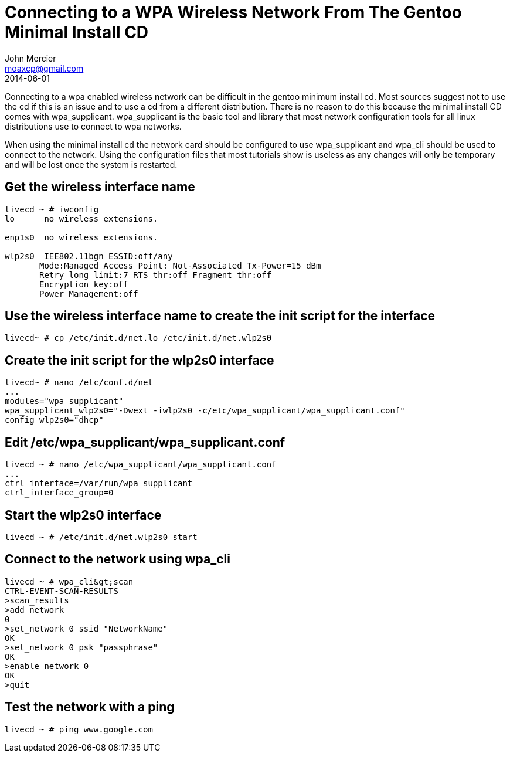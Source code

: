 = Connecting to a WPA Wireless Network From The Gentoo Minimal Install CD
John Mercier <moaxcp@gmail.com>
2014-06-01
:jbake-type: post
:jbake-status: published
Connecting to a wpa enabled wireless network can be difficult in the gentoo minimum install cd. Most sources suggest
not to use the cd if this is an issue and to use a cd from a different distribution. There is no reason to do this
because the minimal install CD comes with wpa_supplicant. wpa_supplicant is the basic tool and library that most
network configuration tools for all linux distributions use to connect to wpa networks.

When using the minimal install cd the network card should be configured to use wpa_supplicant and wpa_cli should be
used to connect to the network. Using the configuration files that most tutorials show is useless as any changes will
only be temporary and will be lost once the system is restarted.

== Get the wireless interface name

[source,console]
----
livecd ~ # iwconfig
lo      no wireless extensions.

enp1s0  no wireless extensions.

wlp2s0  IEE802.11bgn ESSID:off/any
       Mode:Managed Access Point: Not-Associated Tx-Power=15 dBm
       Retry long limit:7 RTS thr:off Fragment thr:off
       Encryption key:off
       Power Management:off

----

== Use the wireless interface name to create the init script for the interface

[source,console]
----
livecd~ # cp /etc/init.d/net.lo /etc/init.d/net.wlp2s0

----

== Create the init script for the wlp2s0 interface

[source,console]
----
livecd~ # nano /etc/conf.d/net
...
modules="wpa_supplicant"
wpa_supplicant_wlp2s0="-Dwext -iwlp2s0 -c/etc/wpa_supplicant/wpa_supplicant.conf"
config_wlp2s0="dhcp"

----

== Edit /etc/wpa_supplicant/wpa_supplicant.conf

[source,console]
----
livecd ~ # nano /etc/wpa_supplicant/wpa_supplicant.conf
...
ctrl_interface=/var/run/wpa_supplicant
ctrl_interface_group=0

----

== Start the wlp2s0 interface

[source,console]
----
livecd ~ # /etc/init.d/net.wlp2s0 start

----

== Connect to the network using wpa_cli

[source,console]
----
livecd ~ # wpa_cli&gt;scan
CTRL-EVENT-SCAN-RESULTS
>scan_results
>add_network
0
>set_network 0 ssid "NetworkName"
OK
>set_network 0 psk "passphrase"
OK
>enable_network 0
OK
>quit

----

== Test the network with a ping

[source,console]
----
livecd ~ # ping www.google.com
----